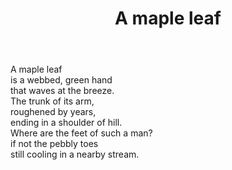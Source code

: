 :PROPERTIES:
:ID:       A9C9E0E1-2B3C-497F-B648-7FEF9D57A120
:SLUG:     a-maple-leaf
:LOCATION: Italy
:EDITED:   [2004-03-22 Mon]
:END:
#+filetags: :poetry:
#+title: A maple leaf

#+BEGIN_VERSE
A maple leaf
is a webbed, green hand
that waves at the breeze.
The trunk of its arm,
roughened by years,
ending in a shoulder of hill.
Where are the feet of such a man?
if not the pebbly toes
still cooling in a nearby stream.
#+END_VERSE
